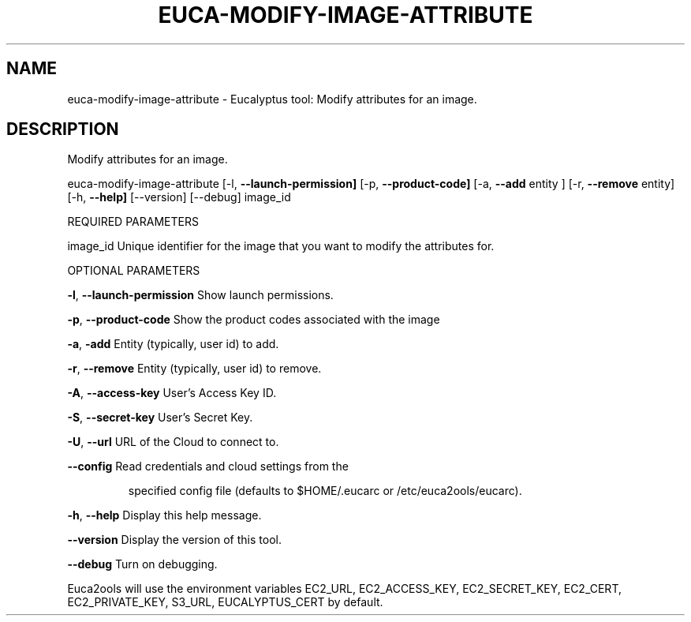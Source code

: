 .\" DO NOT MODIFY THIS FILE!  It was generated by help2man 1.36.
.TH EUCA-MODIFY-IMAGE-ATTRIBUTE "1" "January 2010" "euca-modify-image-attribute     euca-modify-image-attribute version: 1.0 (BSD)" "User Commands"
.SH NAME
euca-modify-image-attribute \- Eucalyptus tool: Modify attributes for an image.  
.SH DESCRIPTION
Modify attributes for an image.
.PP
euca\-modify\-image\-attribute [\-l, \fB\-\-launch\-permission]\fR [\-p, \fB\-\-product\-code]\fR
[\-a, \fB\-\-add\fR entity ] [\-r, \fB\-\-remove\fR entity]
[\-h, \fB\-\-help]\fR [\-\-version] [\-\-debug] image_id
.PP
REQUIRED PARAMETERS
.PP
        
image_id                        Unique identifier for the image that you want to modify the attributes for.
.PP
OPTIONAL PARAMETERS
.PP
\fB\-l\fR, \fB\-\-launch\-permission\fR         Show launch permissions.
.PP
\fB\-p\fR, \fB\-\-product\-code\fR              Show the product codes associated with the image
.PP
\fB\-a\fR, \fB\-add\fR                        Entity (typically, user id) to add.
.PP
\fB\-r\fR, \fB\-\-remove\fR                    Entity (typically, user id) to remove.
.PP
\fB\-A\fR, \fB\-\-access\-key\fR                User's Access Key ID.
.PP
\fB\-S\fR, \fB\-\-secret\-key\fR                User's Secret Key.
.PP
\fB\-U\fR, \fB\-\-url\fR                       URL of the Cloud to connect to.
.PP
\fB\-\-config\fR                        Read credentials and cloud settings from the
.IP
specified config file (defaults to $HOME/.eucarc or /etc/euca2ools/eucarc).
.PP
\fB\-h\fR, \fB\-\-help\fR                      Display this help message.
.PP
\fB\-\-version\fR                       Display the version of this tool.
.PP
\fB\-\-debug\fR                         Turn on debugging.
.PP
Euca2ools will use the environment variables EC2_URL, EC2_ACCESS_KEY, EC2_SECRET_KEY, EC2_CERT, EC2_PRIVATE_KEY, S3_URL, EUCALYPTUS_CERT by default.
